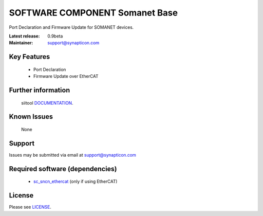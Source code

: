 SOFTWARE COMPONENT Somanet Base 
.................................
.. image:: http://forum.synapticon.com/Themes/MinimalistAndEffective_by_SMFSimple/images/logo.png

Port Declaration and Firmware Update for SOMANET devices.

:Latest release: 0.9beta
:Maintainer: support@synapticon.com

Key Features
============

   * Port Declaration 
   * Firmware Update over EtherCAT

Further information
=======

   siitool `DOCUMENTATION`_.

Known Issues
============

   None 

Support
=======

Issues may be submitted via email at support@synapticon.com

Required software (dependencies)
================================

    * `sc_sncn_ethercat`_  (only if using EtherCAT)

License
=======

Please see `LICENSE`_.


.. _DOCUMENTATION: None
.. _sc_sncn_ethercat: https://github.com/synapticon/sc_sncn_ethercat
.. _LICENSE: https://github.com/synapticon/sc_somanet-base/blob/master/LICENSE

